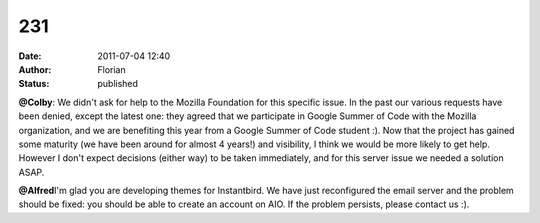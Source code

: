 231
###
:date: 2011-07-04 12:40
:author: Florian
:status: published

**@Colby**: We didn't ask for help to the Mozilla Foundation for this specific issue. In the past our various requests have been denied, except the latest one: they agreed that we participate in Google Summer of Code with the Mozilla organization, and we are benefiting this year from a Google Summer of Code student :). Now that the project has gained some maturity (we have been around for almost 4 years!) and visibility, I think we would be more likely to get help. However I don't expect decisions (either way) to be taken immediately, and for this server issue we needed a solution ASAP.

**@Alfred**\ I'm glad you are developing themes for Instantbird. We have just reconfigured the email server and the problem should be fixed: you should be able to create an account on AIO. If the problem persists, please contact us :).
